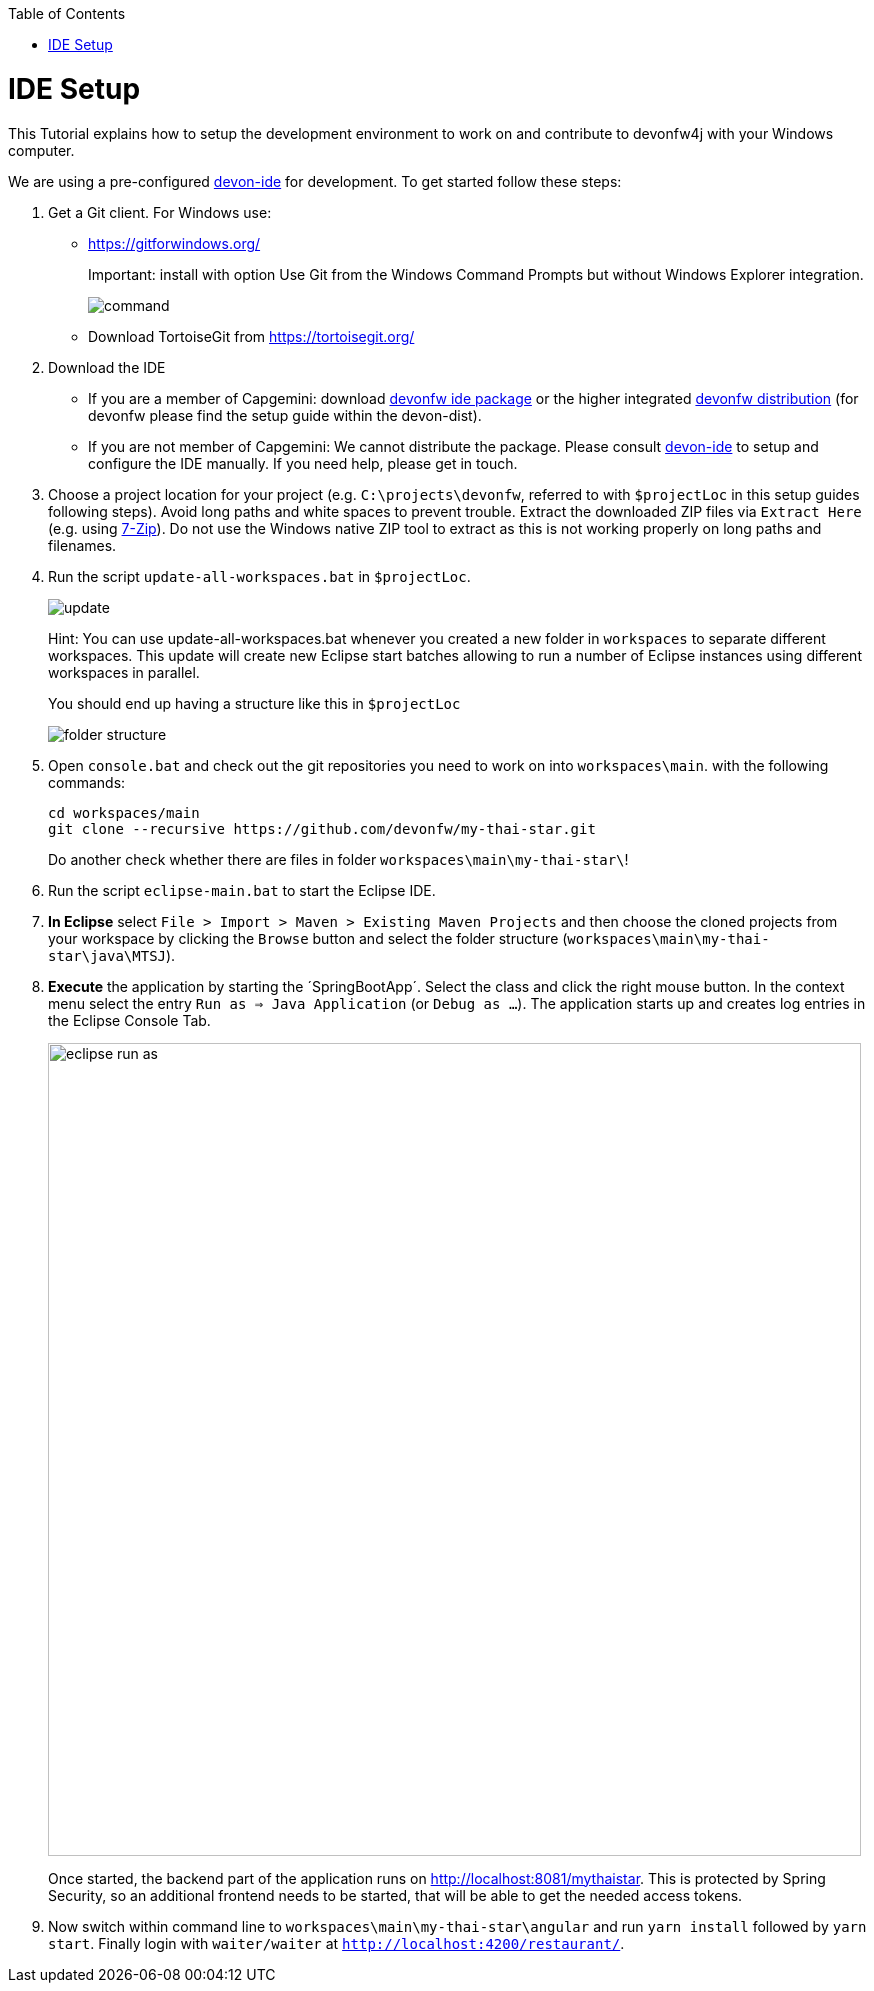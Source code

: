 :toc:
toc::[]

= IDE Setup

This Tutorial explains how to setup the development environment to work on and contribute to devonfw4j with your Windows computer.

We are using a pre-configured https://github.com/devonfw/devon-ide[devon-ide] for development. To get started follow these steps:

. Get a Git client. For Windows use:
* https://gitforwindows.org/
+
Important: install with option +Use Git from the Windows Command Prompts+ but without Windows Explorer integration.
+
image::https://raw.githubusercontent.com/schowalter0112/Prints-OASP4j-Tutorial/master/Git%20hub%20client/Use%20Git%20from%20the%20Windows%20Command%20Prompts.jpg[command]
* Download TortoiseGit from https://tortoisegit.org/
+
. Download the IDE
* If you are a member of Capgemini: download https://coconet.capgemini.com/sf/go/projects.apps2_devon/frs.oasp4j_ide[devonfw ide package] or the higher integrated https://coconet.capgemini.com/sf/go/projects.apps2_devon/frs.devon_distribution[devonfw distribution] (for devonfw please find the setup guide within the devon-dist).
* If you are not member of Capgemini: We cannot distribute the package. Please consult https://github.com/devonfw/devon-ide[devon-ide] to setup and configure the IDE manually. If you need help, please get in touch.
. Choose a project location for your project (e.g. `C:\projects\devonfw`, referred to with `$projectLoc` in this setup guides following steps). Avoid long paths and white spaces to prevent trouble. Extract the downloaded ZIP files via `Extract Here` (e.g. using http://www.7-zip.org/[7-Zip]). Do not use the Windows native ZIP tool to extract as this is not working properly on long paths and filenames.
. Run the script `update-all-workspaces.bat` in `$projectLoc`.
+
image::https://raw.githubusercontent.com/schowalter0112/Prints-OASP4j-Tutorial/master/Git%20hub%20client/update.jpg[update]
+
Hint: You can use update-all-workspaces.bat whenever you created a new folder in `workspaces` to separate different workspaces. This update will create new Eclipse start batches allowing to run a number of Eclipse instances using different workspaces in parallel.  
+
You should end up having a structure like this in `$projectLoc`
+
image::https://raw.githubusercontent.com/schowalter0112/Prints-OASP4j-Tutorial/master/Git%20hub%20client/folder%20structure.jpg[folder structure]
+
. Open `console.bat` and check out the git repositories you need to work on into `workspaces\main`. with the following commands:
+
[source,bash]
-----
cd workspaces/main
git clone --recursive https://github.com/devonfw/my-thai-star.git
-----
+
Do another check whether there are files in folder `workspaces\main\my-thai-star\`!
. Run the script `eclipse-main.bat` to start the Eclipse IDE.
. *In Eclipse* select `File > Import > Maven > Existing Maven Projects` and then choose the cloned projects from your workspace by clicking the `Browse` button and select the folder structure (`workspaces\main\my-thai-star\java\MTSJ`).
. *Execute* the application by starting the ´SpringBootApp´. Select the class and click the right mouse button. In the context menu select the entry `Run as => Java Application` (or `Debug as ...`). The application starts up and creates log entries in the Eclipse Console Tab.
+
image::images/eclipse-run-as.png[width="813", high="390", align="center"]
+
Once started, the backend part of the application runs on http://localhost:8081/mythaistar[]. This is protected by Spring Security, so an additional frontend needs to be started, that will be able to get the needed access tokens.
.  Now switch within command line to `workspaces\main\my-thai-star\angular` and run `yarn install` followed by `yarn start`. Finally 
login with `waiter/waiter` at `http://localhost:4200/restaurant/`.
